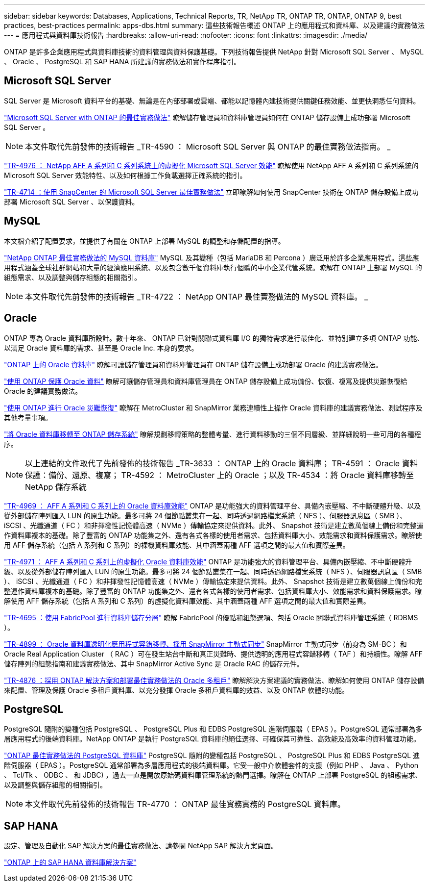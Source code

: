 ---
sidebar: sidebar 
keywords: Databases, Applications, Technical Reports, TR, NetApp TR, ONTAP TR, ONTAP, ONTAP 9, best practices, best-practices 
permalink: apps-dbs.html 
summary: 這些技術報告概述 ONTAP 上的應用程式和資料庫、以及建議的實務做法 
---
= 應用程式與資料庫技術報告
:hardbreaks:
:allow-uri-read: 
:nofooter: 
:icons: font
:linkattrs: 
:imagesdir: ./media/


[role="lead"]
ONTAP 是許多企業應用程式與資料庫技術的資料管理與資料保護基礎。下列技術報告提供 NetApp 針對 Microsoft SQL Server 、 MySQL 、 Oracle 、 PostgreSQL 和 SAP HANA 所建議的實務做法和實作程序指引。



== Microsoft SQL Server

SQL Server 是 Microsoft 資料平台的基礎、無論是在內部部署或雲端、都能以記憶體內建技術提供關鍵任務效能、並更快洞悉任何資料。

link:https://docs.netapp.com/us-en/ontap-apps-dbs/mssql/mssql-overview.html["Microsoft SQL Server with ONTAP 的最佳實務做法"]
瞭解儲存管理員和資料庫管理員如何在 ONTAP 儲存設備上成功部署 Microsoft SQL Server 。


NOTE: 本文件取代先前發佈的技術報告 _TR-4590 ： Microsoft SQL Server 與 ONTAP 的最佳實務做法指南。 _

link:https://www.netapp.com/pdf.html?item=/media/88704-tr-4976-virtualized-microsoft-sql-server-performance-on-netapp-aff-a-series-and-c-series.pdf["TR-4976 ： NetApp AFF A 系列和 C 系列系統上的虛擬化 Microsoft SQL Server 效能"^]
瞭解使用 NetApp AFF A 系列和 C 系列系統的 Microsoft SQL Server 效能特性、以及如何根據工作負載選擇正確系統的指引。

link:https://www.netapp.com/pdf.html?item=/media/12400-tr4714.pdf["TR-4714 ：使用 SnapCenter 的 Microsoft SQL Server 最佳實務做法"^]
立即瞭解如何使用 SnapCenter 技術在 ONTAP 儲存設備上成功部署 Microsoft SQL Server 、以保護資料。



== MySQL

本文檔介紹了配置要求，並提供了有關在 ONTAP 上部署 MySQL 的調整和存儲配置的指導。

link:https://docs.netapp.com/us-en/ontap-apps-dbs/mysql/mysql-overview.html["NetApp ONTAP 最佳實務做法的 MySQL 資料庫"]
MySQL 及其變種（包括 MariaDB 和 Percona ）廣泛用於許多企業應用程式。這些應用程式涵蓋全球社群網站和大量的經濟應用系統、以及包含數千個資料庫執行個體的中小企業代管系統。瞭解在 ONTAP 上部署 MySQL 的組態需求、以及調整與儲存組態的相關指引。


NOTE: 本文件取代先前發佈的技術報告 _TR-4722 ： NetApp ONTAP 最佳實務做法的 MySQL 資料庫。 _



== Oracle

ONTAP 專為 Oracle 資料庫所設計。數十年來、 ONTAP 已針對關聯式資料庫 I/O 的獨特需求進行最佳化、並特別建立多項 ONTAP 功能、以滿足 Oracle 資料庫的需求、甚至是 Oracle Inc. 本身的要求。

link:https://docs.netapp.com/us-en/ontap-apps-dbs/oracle/oracle-overview.html["ONTAP 上的 Oracle 資料庫"]
瞭解可讓儲存管理員和資料庫管理員在 ONTAP 儲存設備上成功部署 Oracle 的建議實務做法。

link:https://docs.netapp.com/us-en/ontap-apps-dbs/oracle/oracle-dp-overview.html["使用 ONTAP 保護 Oracle 資料"]
瞭解可讓儲存管理員和資料庫管理員在 ONTAP 儲存設備上成功備份、恢復、複寫及提供災難恢復給 Oracle 的建議實務做法。

link:https://docs.netapp.com/us-en/ontap-apps-dbs/oracle/oracle-dr-overview.html["使用 ONTAP 進行 Oracle 災難恢復"]
瞭解在 MetroCluster 和 SnapMirror 業務連續性上操作 Oracle 資料庫的建議實務做法、測試程序及其他考量事項。

link:https://docs.netapp.com/us-en/ontap-apps-dbs/oracle/oracle-migration-overview.html["將 Oracle 資料庫移轉至 ONTAP 儲存系統"]
瞭解規劃移轉策略的整體考量、進行資料移動的三個不同層級、並詳細說明一些可用的各種程序。


NOTE: 以上連結的文件取代了先前發佈的技術報告 _TR-3633 ： ONTAP 上的 Oracle 資料庫； TR-4591 ： Oracle 資料保護：備份、還原、複寫； TR-4592 ： MetroCluster 上的 Oracle ；以及 TR-4534 ：將 Oracle 資料庫移轉至 NetApp 儲存系統

link:https://www.netapp.com/pdf.html?item=/media/85630-tr-4969.pdf["TR-4969 ： AFF A 系列和 C 系列上的 Oracle 資料庫效能"^]
ONTAP 是功能強大的資料管理平台、具備內嵌壓縮、不中斷硬體升級、以及從外部儲存陣列匯入 LUN 的原生功能。最多可將 24 個節點叢集在一起、同時透過網路檔案系統（ NFS ）、伺服器訊息區（ SMB ）、 iSCSI 、光纖通道（ FC ）和非揮發性記憶體高速（ NVMe ）傳輸協定來提供資料。此外、 Snapshot 技術是建立數萬個線上備份和完整運作資料庫複本的基礎。除了豐富的 ONTAP 功能集之外、還有各式各樣的使用者需求、包括資料庫大小、效能需求和資料保護需求。瞭解使用 AFF 儲存系統（包括 A 系列和 C 系列）的裸機資料庫效能、其中涵蓋兩種 AFF 選項之間的最大值和實際差異。

link:https://www.netapp.com/pdf.html?item=/media/85629-tr-4971.pdf["TR-4971 ： AFF A 系列和 C 系列上的虛擬化 Oracle 資料庫效能"^]
ONTAP 是功能強大的資料管理平台、具備內嵌壓縮、不中斷硬體升級、以及從外部儲存陣列匯入 LUN 的原生功能。最多可將 24 個節點叢集在一起、同時透過網路檔案系統（ NFS ）、伺服器訊息區（ SMB ）、 iSCSI 、光纖通道（ FC ）和非揮發性記憶體高速（ NVMe ）傳輸協定來提供資料。此外、 Snapshot 技術是建立數萬個線上備份和完整運作資料庫複本的基礎。除了豐富的 ONTAP 功能集之外、還有各式各樣的使用者需求、包括資料庫大小、效能需求和資料保護需求。瞭解使用 AFF 儲存系統（包括 A 系列和 C 系列）的虛擬化資料庫效能、其中涵蓋兩種 AFF 選項之間的最大值和實際差異。

link:https://www.netapp.com/pdf.html?item=/media/9138-tr4695.pdf["TR-4695 ：使用 FabricPool 進行資料庫儲存分層"^]
瞭解 FabricPool 的優點和組態選項、包括 Oracle 關聯式資料庫管理系統（ RDBMS ）。

link:https://www.netapp.com/pdf.html?item=/media/40384-tr-4899.pdf["TR-4899 ： Oracle 資料庫透明化應用程式容錯移轉、採用 SnapMirror 主動式同步"^] SnapMirror 主動式同步（前身為 SM-BC ）和 Oracle Real Application Cluster （ RAC ）可在發生站台中斷和真正災難時、提供透明的應用程式容錯移轉（ TAF ）和持續性。瞭解 AFF 儲存陣列的組態指南和建議實務做法、其中 SnapMirror Active Sync 是 Oracle RAC 的儲存元件。

link:https://www.netapp.com/pdf.html?item=/media/21901-tr-4876.pdf["TR-4876 ：採用 ONTAP 解決方案和部署最佳實務做法的 Oracle 多租戶"^]
瞭解解決方案建議的實務做法、瞭解如何使用 ONTAP 儲存設備來配置、管理及保護 Oracle 多租戶資料庫、以充分發揮 Oracle 多租戶資料庫的效益、以及 ONTAP 軟體的功能。



== PostgreSQL

PostgreSQL 隨附的變種包括 PostgreSQL 、 PostgreSQL Plus 和 EDBS PostgreSQL 進階伺服器（ EPAS ）。PostgreSQL 通常部署為多層應用程式的後端資料庫。NetApp ONTAP 是執行 PostgreSQL 資料庫的絕佳選擇、可確保其可靠性、高效能及高效率的資料管理功能。

link:https://docs.netapp.com/us-en/ontap-apps-dbs/postgres/postgres-overview.html["ONTAP 最佳實務做法的 PostgreSQL 資料庫"]
PostgreSQL 隨附的變種包括 PostgreSQL 、 PostgreSQL Plus 和 EDBS PostgreSQL 進階伺服器（ EPAS ）。PostgreSQL 通常部署為多層應用程式的後端資料庫。它受一般中介軟體套件的支援（例如 PHP 、 Java 、 Python 、 Tcl/Tk 、 ODBC 、 和 JDBC) ，過去一直是開放原始碼資料庫管理系統的熱門選擇。瞭解在 ONTAP 上部署 PostgreSQL 的組態需求、以及調整與儲存組態的相關指引。


NOTE: 本文件取代先前發佈的技術報告 TR-4770 ： ONTAP 最佳實務實務的 PostgreSQL 資料庫。



== SAP HANA

設定、管理及自動化 SAP 解決方案的最佳實務做法、請參閱 NetApp SAP 解決方案頁面。

link:https://docs.netapp.com/us-en/netapp-solutions-sap/["ONTAP 上的 SAP HANA 資料庫解決方案"]
